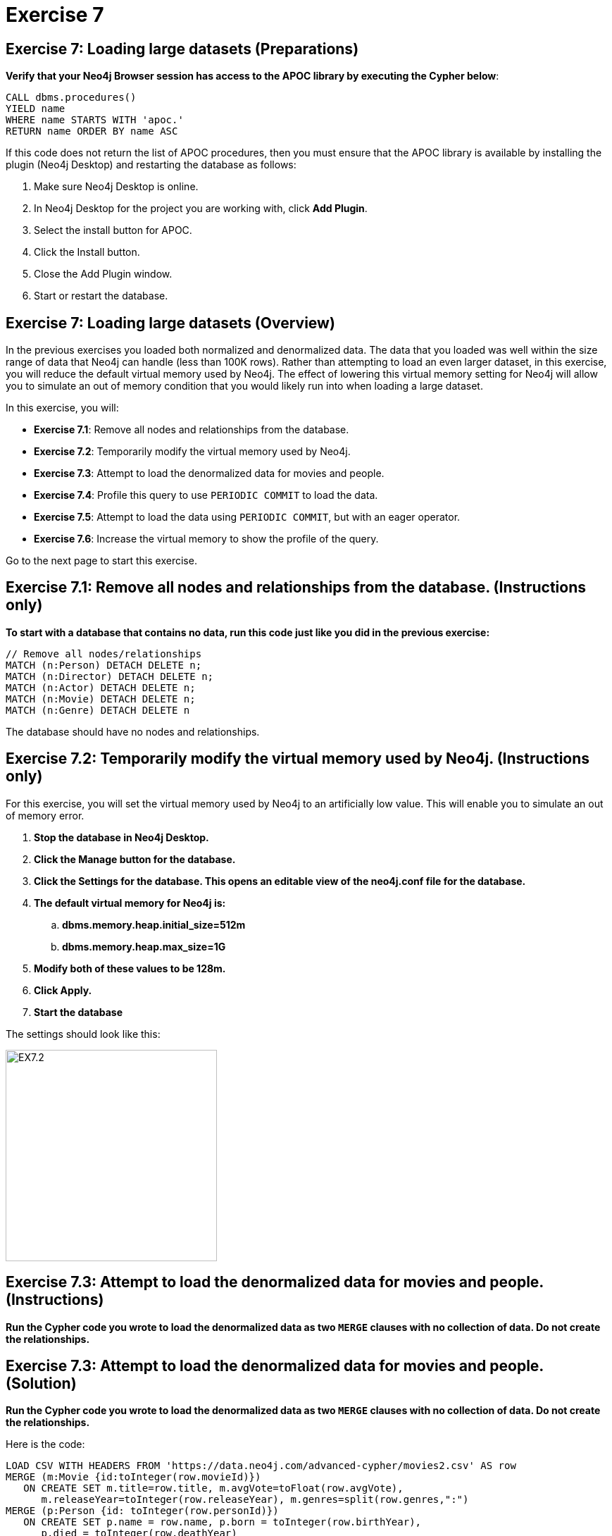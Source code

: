 = Exercise 7
:icons: font

== Exercise 7: Loading large datasets (Preparations)

*Verify that your Neo4j Browser session has access to the APOC library by executing the Cypher below*:

[source, cypher]
----
CALL dbms.procedures()
YIELD name
WHERE name STARTS WITH 'apoc.'
RETURN name ORDER BY name ASC
----

If this code does not return the list of APOC procedures, then you must ensure that the APOC library is available by installing the plugin (Neo4j Desktop) and restarting the database as follows:

. Make sure Neo4j Desktop is online.
. In Neo4j Desktop for the project you are working with, click  *Add Plugin*.
. Select the install button for APOC.
. Click the Install button.
. Close the Add Plugin window.
. Start or restart the database.

== Exercise 7: Loading large datasets (Overview)

In the previous exercises you loaded both normalized and denormalized data. The data that you loaded was well within the size range of data that Neo4j can handle (less than 100K rows).
Rather than attempting to load an even larger dataset, in this exercise, you will reduce the default virtual memory used by Neo4j.
The effect of lowering this virtual memory setting for Neo4j will allow you to simulate an out of memory condition that you would likely run into when loading a large dataset.

In this exercise, you will:

* *Exercise 7.1*: Remove all nodes and relationships from the database.
* *Exercise 7.2*: Temporarily modify the virtual memory used by Neo4j.
* *Exercise 7.3*: Attempt to load the denormalized data for movies and people.
* *Exercise 7.4*: Profile this query to use `PERIODIC COMMIT` to load the data.
* *Exercise 7.5*: Attempt to load the data using `PERIODIC COMMIT`, but with an eager operator.
* *Exercise 7.6*: Increase the virtual memory to show the profile of the query.

Go to the next page to start this exercise.

== Exercise 7.1: Remove all nodes and relationships from the database. (Instructions only)

*To start with a database that contains no data, run this code just like you did in the previous exercise:*

[source, cypher]
----
// Remove all nodes/relationships
MATCH (n:Person) DETACH DELETE n;
MATCH (n:Director) DETACH DELETE n;
MATCH (n:Actor) DETACH DELETE n;
MATCH (n:Movie) DETACH DELETE n;
MATCH (n:Genre) DETACH DELETE n
----

The database should have no nodes and relationships.

== Exercise 7.2: Temporarily modify the virtual memory used by Neo4j. (Instructions only)

For this exercise, you will set the virtual memory used by Neo4j to an artificially low value. This will enable you to simulate an out of memory error.

. *Stop the database in Neo4j Desktop.*
. *Click the Manage button for the database.*
. *Click the Settings for the database. This opens an editable view of the neo4j.conf file for the database.*
. *The default virtual memory for Neo4j is:*
.. *dbms.memory.heap.initial_size=512m*
..   *dbms.memory.heap.max_size=1G*
. *Modify both of these values to be 128m.*
. *Click Apply.*
. *Start the database*

The settings should look like this:

[.thumb]
image::{guides}/img/EX7.2.png[EX7.2,width=300]

== Exercise 7.3: Attempt to load the denormalized data for movies and people. (Instructions)

*Run the Cypher code you wrote to load the denormalized data as two `MERGE` clauses with no collection of data. Do not create the relationships.*

== Exercise 7.3: Attempt to load the denormalized data for movies and people. (Solution)

*Run the Cypher code you wrote to load the denormalized data as two `MERGE` clauses with no collection of data. Do not create the relationships.*

Here is the code:

[source, cypher]
----
LOAD CSV WITH HEADERS FROM 'https://data.neo4j.com/advanced-cypher/movies2.csv' AS row
MERGE (m:Movie {id:toInteger(row.movieId)})
   ON CREATE SET m.title=row.title, m.avgVote=toFloat(row.avgVote),
      m.releaseYear=toInteger(row.releaseYear), m.genres=split(row.genres,":")
MERGE (p:Person {id: toInteger(row.personId)})
   ON CREATE SET p.name = row.name, p.born = toInteger(row.birthYear),
      p.died = toInteger(row.deathYear)
----

The results should be:

[.thumb]
image::{guides}/img/EX7.3.png[EX7.3,width=300]

{nbsp} +

This load which you were able to do previously with the default virtual memory settings now fails due to out of memory. No data is written to the database.

== Exercise 7.4: Profile this query to use `PERIODIC COMMIT` to load the data. (Instructions)

*Repeat the previous execution, but add the `PERIODIC COMMIT` clause and profile the query.*

*Note*: You may receive an error that the database needs to be restarted due to the previous error, in which case you should restart the database.

== Exercise 7.4: Profile this query to use `PERIODIC COMMIT` to load the data. (Solution)

*Repeat the previous execution, but add the `PERIODIC COMMIT` clause and profile the query.*

*Note*: You may receive an error that the database needs to be restarted due to the previous error, in which case you should restart the database.

Here is the solution code:

[source, cypher]
----
PROFILE USING PERIODIC COMMIT 500 LOAD CSV WITH HEADERS FROM 'https://data.neo4j.com/advanced-cypher/movies2.csv' AS row
MERGE (m:Movie {id:toInteger(row.movieId)})
   ON CREATE SET m.title=row.title, m.avgVote=toFloat(row.avgVote),
      m.releaseYear=toInteger(row.releaseYear), m.genres=split(row.genres,":")
MERGE (p:Person {id: toInteger(row.personId)})
   ON CREATE SET p.name = row.name, p.born = toInteger(row.birthYear),
      p.died = toInteger(row.deathYear)
----

{nbsp} +

This load is successful because we have specified `USING PERIODIC COMMIT` which will enable the transactions to succeed with a lower virtual memory available.

The results returned should look like this:

[.thumb]
image::{guides}/img/EX7.4.png[EX7.4,width=300]


== Exercise 7.5: Attempt to load the data using `PERIODIC COMMIT`, but with an eager operator. (Instructions)

*Since you will be loading the data again, delete all of the data in the database by executing this code:*

[source, cypher]
----
// Remove all nodes/relationships
MATCH (n:Person) DETACH DELETE n;
MATCH (n:Director) DETACH DELETE n;
MATCH (n:Actor) DETACH DELETE n;
MATCH (n:Movie) DETACH DELETE n;
----

The database should have no nodes and relationships.

*Repeat the last load statement with a profile, but add a `RETURN` clause to return the movie titles and order them by title.*

== Exercise 7.5: Attempt to load the data using `PERIODIC COMMIT`, but with an eager operator. (Solution)

*Since you will be loading the data again, delete all of the data in the database by executing this code:*

[source, cypher]
----
// Remove all nodes/relationships
MATCH (n:Person) DETACH DELETE n;
MATCH (n:Director) DETACH DELETE n;
MATCH (n:Actor) DETACH DELETE n;
MATCH (n:Movie) DETACH DELETE n;
----

The database should have no nodes and relationships.

*Repeat the last load statement with a profile, but add a `RETURN` clause to return the movie titles and order them by title.*

Here is the solution code:

[source, cypher]
----
PROFILE USING PERIODIC COMMIT 500 LOAD CSV WITH HEADERS FROM 'https://data.neo4j.com/advanced-cypher/movies2.csv' AS row
MERGE (m:Movie {id:toInteger(row.movieId)})
   ON CREATE SET m.title=row.title, m.avgVote=toFloat(row.avgVote),
      m.releaseYear=toInteger(row.releaseYear), m.genres=split(row.genres,":")
MERGE (p:Person {id: toInteger(row.personId)})
   ON CREATE SET p.name = row.name, p.born = toInteger(row.birthYear),
      p.died = toInteger(row.deathYear)
RETURN m.title ORDER BY m.title
----

The results returned should look like this:

[.thumb]
image::{guides}/img/EX7.5.png[EX7.5,width=300]

{nbsp} +

Here we see that even with `USING PERIODIC COMMIT`, the load fails.
This is because the `ORDER BY` in the `RETURN` clause requires eager operators to sort the data before returning.
`PERIODIC COMMIT` was disabled.

== Exercise 7.6: Increase the virtual memory to show the profile of the query. (Instructions)

. *Stop the database in Neo4j Desktop.*
. *Click the Manage button for the database.*
. *Click the Settings for the database. This opens an editable view of the neo4j.conf file for the database.*
. *Set the virtual memory back to its default:*
.. *dbms.memory.heap.initial_size=512m*
..   *dbms.memory.heap.max_size=1G*
. *Click Apply.*
. *Start the database*
. *Profile the previously executed load.*

== Exercise 7.6: Increase the virtual memory to show the profile of the query.  (Solution)

. *Stop the database in Neo4j Desktop.*
. *Click the Manage button for the database.*
. *Click the Settings for the database. This opens an editable view of the neo4j.conf file for the database.*
. *Set the virtual memory back to its default:*
.. *dbms.memory.heap.initial_size=512m*
..   *dbms.memory.heap.max_size=1G*
. *Click Apply.*
. *Start the database*
. *Profile the previously executed load.*

[source, cypher]
----
PROFILE USING PERIODIC COMMIT 500 LOAD CSV WITH HEADERS FROM 'https://data.neo4j.com/advanced-cypher/movies2.csv' AS row
MERGE (m:Movie {id:toInteger(row.movieId)})
   ON CREATE SET m.title=row.title, m.avgVote=toFloat(row.avgVote),
      m.releaseYear=toInteger(row.releaseYear), m.genres=split(row.genres,":")
MERGE (p:Person {id: toInteger(row.personId)})
   ON CREATE SET p.name = row.name, p.born = toInteger(row.birthYear),
      p.died = toInteger(row.deathYear)
RETURN m.title ORDER BY m.title
----

The results returned should look like this:

[.thumb]
image::{guides}/img/EX7.6.png[EX7.6,width=300]

{nbsp} +

The load was successful because the virtual memory was increased. `USING PERIODIC COMMIT` was not used due to the eager operator for sorting the results.

== Exercise 7: Taking it further

Profile the load using `apoc.periodic.iterate` and compare it with your other profile results.

== Exercise 7: Loading large datasets   (Summary)

In this exercise, you lowered the virtual memory required for Neo4j to emulate what an out of memory error would be if you were to attempt to load a large dataset. For large dataset, you must either use PERIODIC COMMIT or you must use apoc.periodic.iterate() combined with apoc.load.csv() to load large datasets.
pass:a[<a play-topic='{guides}/08.html'>Continue to Exercise 8</a>]
